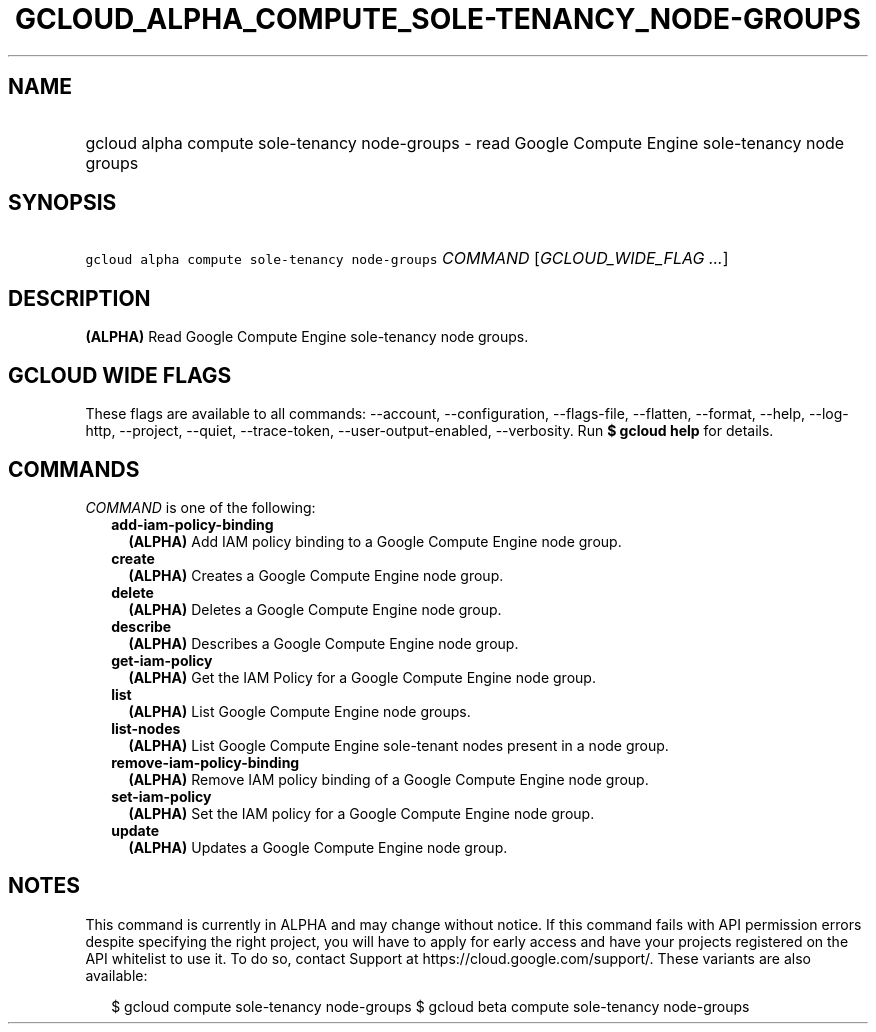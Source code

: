 
.TH "GCLOUD_ALPHA_COMPUTE_SOLE\-TENANCY_NODE\-GROUPS" 1



.SH "NAME"
.HP
gcloud alpha compute sole\-tenancy node\-groups \- read Google Compute Engine sole\-tenancy node groups



.SH "SYNOPSIS"
.HP
\f5gcloud alpha compute sole\-tenancy node\-groups\fR \fICOMMAND\fR [\fIGCLOUD_WIDE_FLAG\ ...\fR]



.SH "DESCRIPTION"

\fB(ALPHA)\fR Read Google Compute Engine sole\-tenancy node groups.



.SH "GCLOUD WIDE FLAGS"

These flags are available to all commands: \-\-account, \-\-configuration,
\-\-flags\-file, \-\-flatten, \-\-format, \-\-help, \-\-log\-http, \-\-project,
\-\-quiet, \-\-trace\-token, \-\-user\-output\-enabled, \-\-verbosity. Run \fB$
gcloud help\fR for details.



.SH "COMMANDS"

\f5\fICOMMAND\fR\fR is one of the following:

.RS 2m
.TP 2m
\fBadd\-iam\-policy\-binding\fR
\fB(ALPHA)\fR Add IAM policy binding to a Google Compute Engine node group.

.TP 2m
\fBcreate\fR
\fB(ALPHA)\fR Creates a Google Compute Engine node group.

.TP 2m
\fBdelete\fR
\fB(ALPHA)\fR Deletes a Google Compute Engine node group.

.TP 2m
\fBdescribe\fR
\fB(ALPHA)\fR Describes a Google Compute Engine node group.

.TP 2m
\fBget\-iam\-policy\fR
\fB(ALPHA)\fR Get the IAM Policy for a Google Compute Engine node group.

.TP 2m
\fBlist\fR
\fB(ALPHA)\fR List Google Compute Engine node groups.

.TP 2m
\fBlist\-nodes\fR
\fB(ALPHA)\fR List Google Compute Engine sole\-tenant nodes present in a node
group.

.TP 2m
\fBremove\-iam\-policy\-binding\fR
\fB(ALPHA)\fR Remove IAM policy binding of a Google Compute Engine node group.

.TP 2m
\fBset\-iam\-policy\fR
\fB(ALPHA)\fR Set the IAM policy for a Google Compute Engine node group.

.TP 2m
\fBupdate\fR
\fB(ALPHA)\fR Updates a Google Compute Engine node group.


.RE
.sp

.SH "NOTES"

This command is currently in ALPHA and may change without notice. If this
command fails with API permission errors despite specifying the right project,
you will have to apply for early access and have your projects registered on the
API whitelist to use it. To do so, contact Support at
https://cloud.google.com/support/. These variants are also available:

.RS 2m
$ gcloud compute sole\-tenancy node\-groups
$ gcloud beta compute sole\-tenancy node\-groups
.RE

